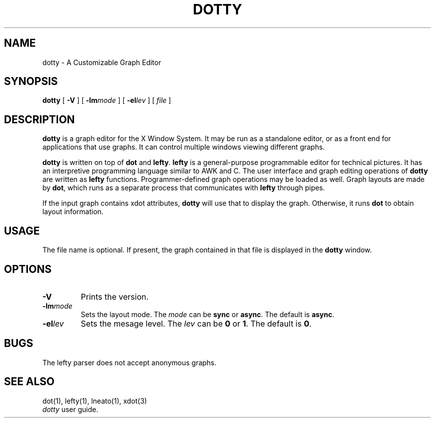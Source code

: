 .TH DOTTY 1
.SH NAME
dotty \- A Customizable Graph Editor
.SH SYNOPSIS
.B dotty
[
.B -V
] [
.BI -lm mode
] [
.BI -el lev
] [
.I file
]
.SH DESCRIPTION
.B dotty
is a graph editor for the X Window System.  It may be run as a standalone
editor, or as a front end for applications that use graphs.  It can control
multiple windows viewing different graphs.

.B dotty
is written on top of
.B dot
and
.BR lefty .
.B lefty
is a general-purpose programmable editor for technical pictures.  It has an
interpretive programming language similar to AWK and C.  The user interface and
graph editing operations of
.B dotty
are written as
.B lefty
functions.
Programmer-defined graph operations may be loaded as well.  Graph layouts are
made by
.BR dot ,
which runs as a separate process that communicates with
.B lefty
through pipes.

If the input graph contains xdot attributes,
.B dotty
will use that to display the graph. Otherwise, it runs
.B dot
to obtain layout information.
.SH USAGE
The file name is optional. If present, the graph contained in that file is
displayed in the
.B dotty
window.
.SH OPTIONS
.TP
.B -V
Prints the version.
.TP
.BI -lm mode
Sets the layout mode. The \fImode\fP can be \fBsync\fP or \fBasync\fP. The default is \fBasync\fP.
.TP
.BI -el lev
Sets the mesage level. The \fIlev\fP can be \fB0\fP or \fB1\fP. The default is \fB0\fP.
.SH BUGS
The lefty parser does not accept anonymous graphs.
.SH SEE ALSO
dot(1), lefty(1), lneato(1), xdot(3)
.br
.I dotty
user guide.

